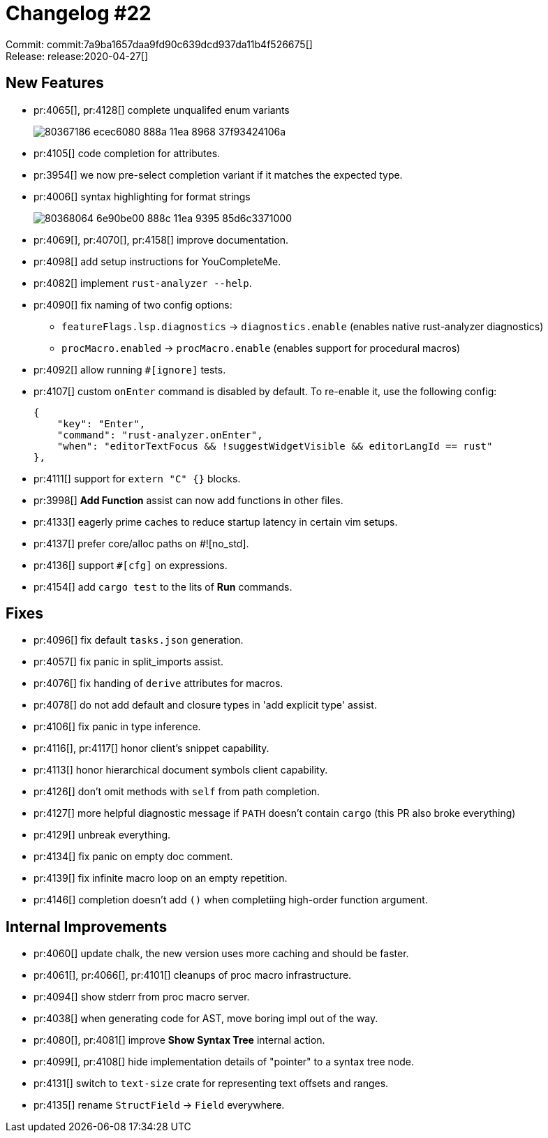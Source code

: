 = Changelog #22
:sectanchors:
:page-layout: post

Commit: commit:7a9ba1657daa9fd90c639dcd937da11b4f526675[] +
Release: release:2020-04-27[]

== New Features

* pr:4065[], pr:4128[] complete unqualifed enum variants
+
image::https://user-images.githubusercontent.com/1711539/80367186-ecec6080-888a-11ea-8968-37f93424106a.gif[]
* pr:4105[] code completion for attributes.
* pr:3954[] we now pre-select completion variant if it matches the expected type.
* pr:4006[] syntax highlighting for format strings
+
image::https://user-images.githubusercontent.com/1711539/80368064-6e90be00-888c-11ea-9395-85d6c3371000.png[]
* pr:4069[], pr:4070[], pr:4158[] improve documentation.
* pr:4098[] add setup instructions for YouCompleteMe.
* pr:4082[] implement `rust-analyzer --help`.
* pr:4090[] fix naming of two config options:
** `featureFlags.lsp.diagnostics` -> `diagnostics.enable` (enables native rust-analyzer diagnostics)
** `procMacro.enabled` -> `procMacro.enable` (enables support for procedural macros)
* pr:4092[] allow running `#[ignore]` tests.
* pr:4107[] custom `onEnter` command is disabled by default. To re-enable it, use the following config:
+
[source,json]
----
{
    "key": "Enter",
    "command": "rust-analyzer.onEnter",
    "when": "editorTextFocus && !suggestWidgetVisible && editorLangId == rust"
},
----
* pr:4111[] support for `extern "C" {}` blocks.
* pr:3998[] **Add Function** assist can now add functions in other files.
* pr:4133[] eagerly prime caches to reduce startup latency in certain vim setups.
* pr:4137[] prefer core/alloc paths on #![no_std].
* pr:4136[] support `#[cfg]` on expressions.
* pr:4154[] add `cargo test` to the lits of **Run** commands.

== Fixes

* pr:4096[] fix default `tasks.json` generation.
* pr:4057[] fix panic in split_imports assist.
* pr:4076[] fix handing of `derive` attributes for macros.
* pr:4078[] do not add default and closure types in 'add explicit type' assist.
* pr:4106[] fix panic in type inference.
* pr:4116[], pr:4117[] honor client's snippet capability.
* pr:4113[] honor hierarchical document symbols client capability.
* pr:4126[] don't omit methods with `self` from path completion.
* pr:4127[] more helpful diagnostic message if `PATH` doesn't contain `cargo` (this PR also broke everything)
* pr:4129[] unbreak everything.
* pr:4134[] fix panic on empty doc comment.
* pr:4139[] fix infinite macro loop on an empty repetition.
* pr:4146[] completion doesn't add `()` when completiing high-order function argument.

== Internal Improvements

* pr:4060[] update chalk, the new version uses more caching and should be faster.
* pr:4061[], pr:4066[], pr:4101[] cleanups of proc macro infrastructure.
* pr:4094[] show stderr from proc macro server.
* pr:4038[] when generating code for AST, move boring impl out of the way.
* pr:4080[], pr:4081[] improve **Show Syntax Tree** internal action.
* pr:4099[], pr:4108[] hide implementation details of "pointer" to a syntax tree node.
* pr:4131[] switch to `text-size` crate for representing text offsets and ranges.
* pr:4135[] rename `StructField` -> `Field` everywhere.
